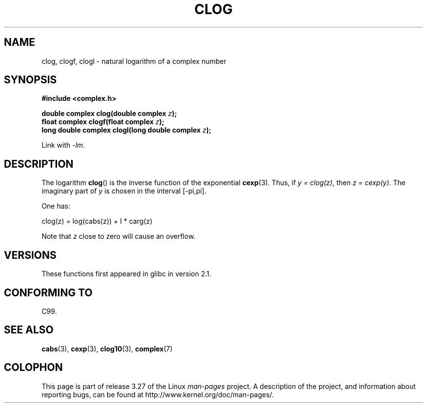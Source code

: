 .\" Copyright 2002 Walter Harms (walter.harms@informatik.uni-oldenburg.de)
.\" Distributed under GPL
.\"
.TH CLOG 3 2008-08-11 "" "Linux Programmer's Manual"
.SH NAME
clog, clogf, clogl \- natural logarithm of a complex number
.SH SYNOPSIS
.B #include <complex.h>
.sp
.BI "double complex clog(double complex " z );
.br
.BI "float complex clogf(float complex " z );
.br
.BI "long double complex clogl(long double complex " z );
.sp
Link with \fI\-lm\fP.
.SH DESCRIPTION
The logarithm
.BR clog ()
is the inverse function of the exponential
.BR cexp (3).
Thus, if \fIy\ =\ clog(z)\fP, then \fIz\ =\ cexp(y)\fP.
The imaginary part of
.I y
is chosen in the interval [\-pi,pi].
.LP
One has:
.nf

    clog(z) = log(cabs(z)) + I * carg(z)
.fi
.LP
Note that
.I z
close to zero will cause an overflow.
.SH VERSIONS
These functions first appeared in glibc in version 2.1.
.SH "CONFORMING TO"
C99.
.SH "SEE ALSO"
.BR cabs (3),
.BR cexp (3),
.BR clog10 (3),
.BR complex (7)
.SH COLOPHON
This page is part of release 3.27 of the Linux
.I man-pages
project.
A description of the project,
and information about reporting bugs,
can be found at
http://www.kernel.org/doc/man-pages/.
